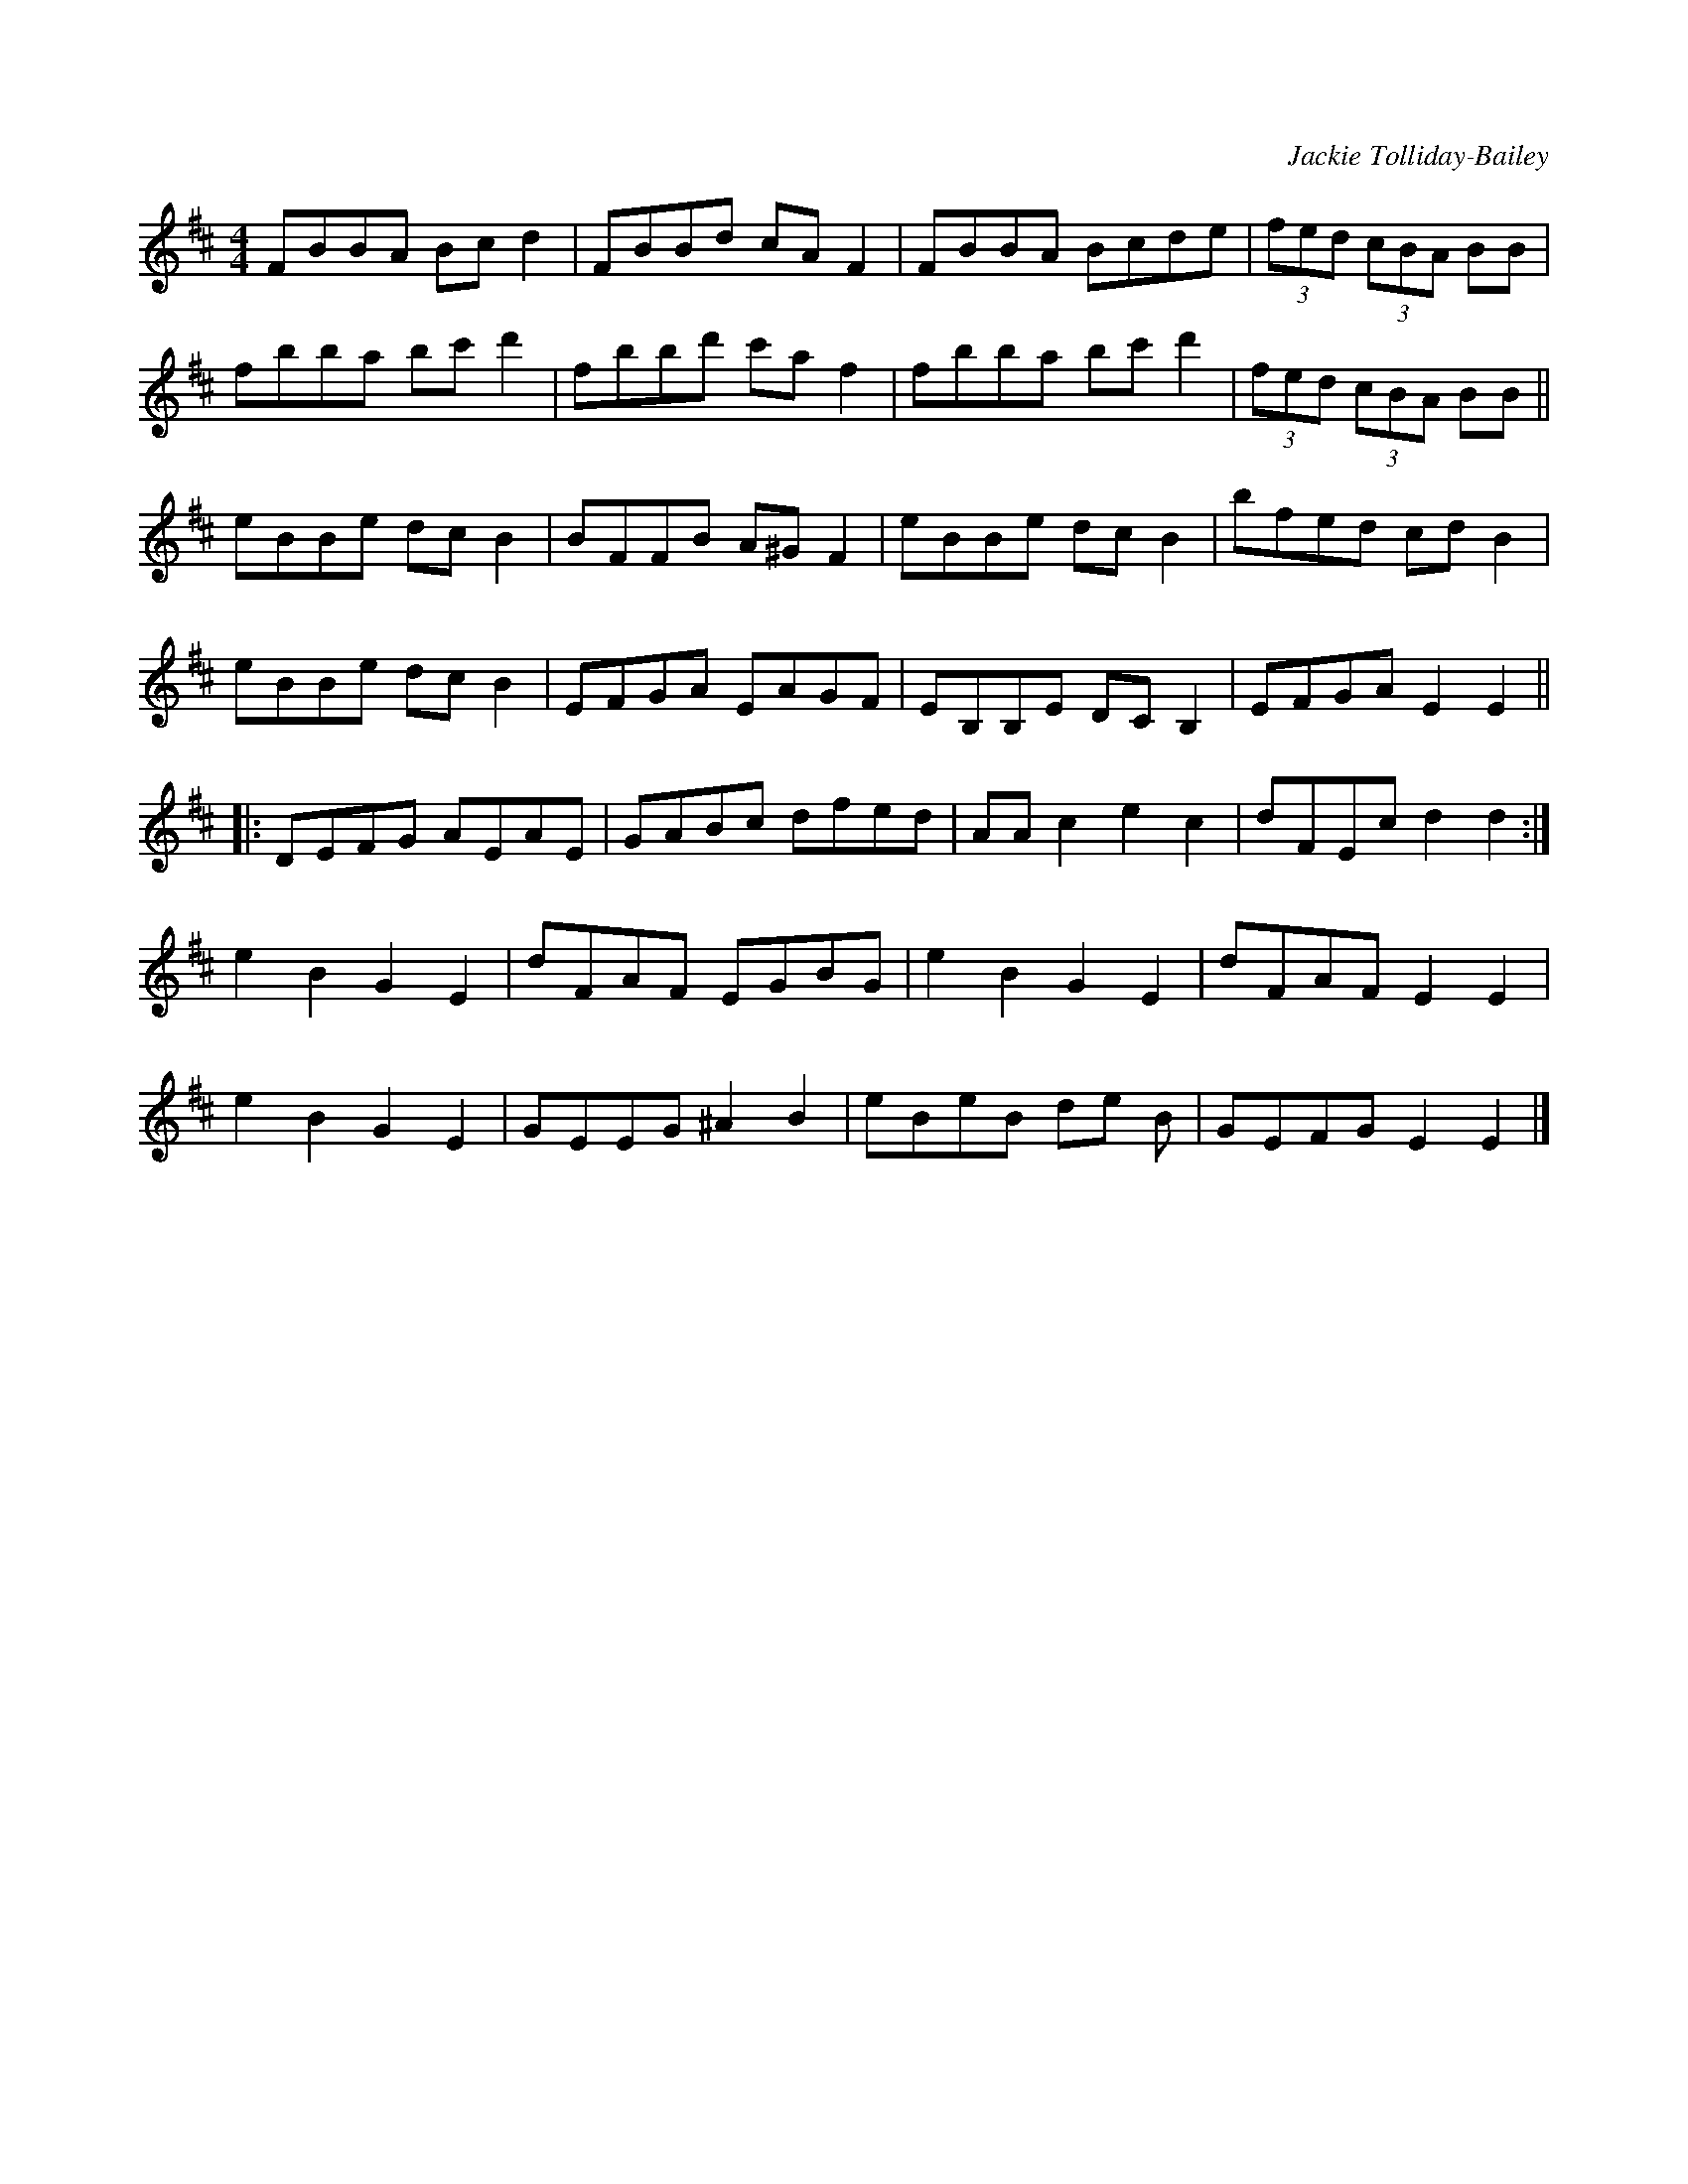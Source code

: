 X:1
C:Jackie Tolliday-Bailey
R:hornpipe
M:4/4
L:1/8
K:Dmaj
FBBA Bc d2 | FBBd cA F2 | FBBA Bcde | (3fed (3cBA BB |
fbba bc'd'2 | fbbd' c'a f2 | fbba bc' d'2 | (3fed (3cBA BB ||
eBBe dc B2 | BFFB A^G F2 | eBBe dc B2 | bfed cd B2 |
eBBe dc B2 | EFGA EAGF | EB,B,E DC B,2 | EFGA E2 E2 ||
|:DEFG AEAE | GABc dfed | AA c2 e2 c2 | dFEc d2 d2 :|
e2 B2 G2 E2 | dFAF EGBG | e2 B2 G2 E2 | dFAF E2 E2 |
e2 B2 G2 E2 | GEEG ^A2 B2 | eBeB de B | GEFG E2 E2 |]